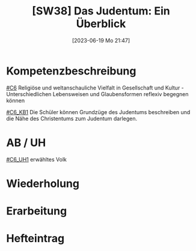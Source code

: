 #+title:      [SW38] Das Judentum: Ein Überblick
#+date:       [2023-06-19 Mo 21:47]
#+filetags:   :02:sw38:
#+identifier: 20230619T214749


* Kompetenzbeschreibung
[[#C6]] Religiöse und weltanschauliche Vielfalt in Gesellschaft und Kultur - Unterschiedlichen Lebensweisen und Glaubensformen reflexiv begegnen können

[[#C6_KB1]] Die Schüler können Grundzüge des Judentums beschreiben und die Nähe des Christentums zum Judentum darlegen.

* AB / UH
[[#C6_UH1]] erwähltes Volk

* Wiederholung


* Erarbeitung


* Hefteintrag


